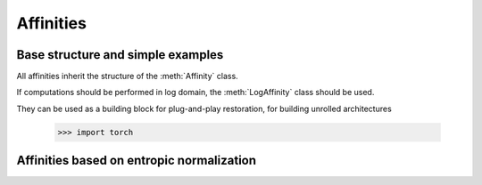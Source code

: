 .. _affinities:

Affinities
=============

Base structure and simple examples
-----------------------------------

All affinities inherit the structure of the :meth:`Affinity` class.

.. autosummary::
   :toctree: stubs
   :template: myclass_template.rst
   :nosignatures:

   torchdr.affinity.Affinity

If computations should be performed in log domain, the :meth:`LogAffinity` class should be used.

.. autosummary::
   :toctree: stubs
   :template: myclass_template.rst
   :nosignatures:

   torchdr.affinity.LogAffinity


They can be used as a building block for plug-and-play restoration, for building unrolled architectures


   >>> import torch

.. autosummary::
   :toctree: stubs
   :template: myclass_template.rst
   
   torchdr.affinity.GibbsAffinity
   torchdr.affinity.StudentAffinity


Affinities based on entropic normalization
------------------------------------------


.. autosummary::
   :toctree: stubs
   :template: myclass_template.rst
   
   torchdr.affinity.EntropicAffinity
   torchdr.affinity.SymmetricEntropicAffinity
   torchdr.affinity.L2SymmetricEntropicAffinity
   torchdr.affinity.DoublyStochasticEntropic